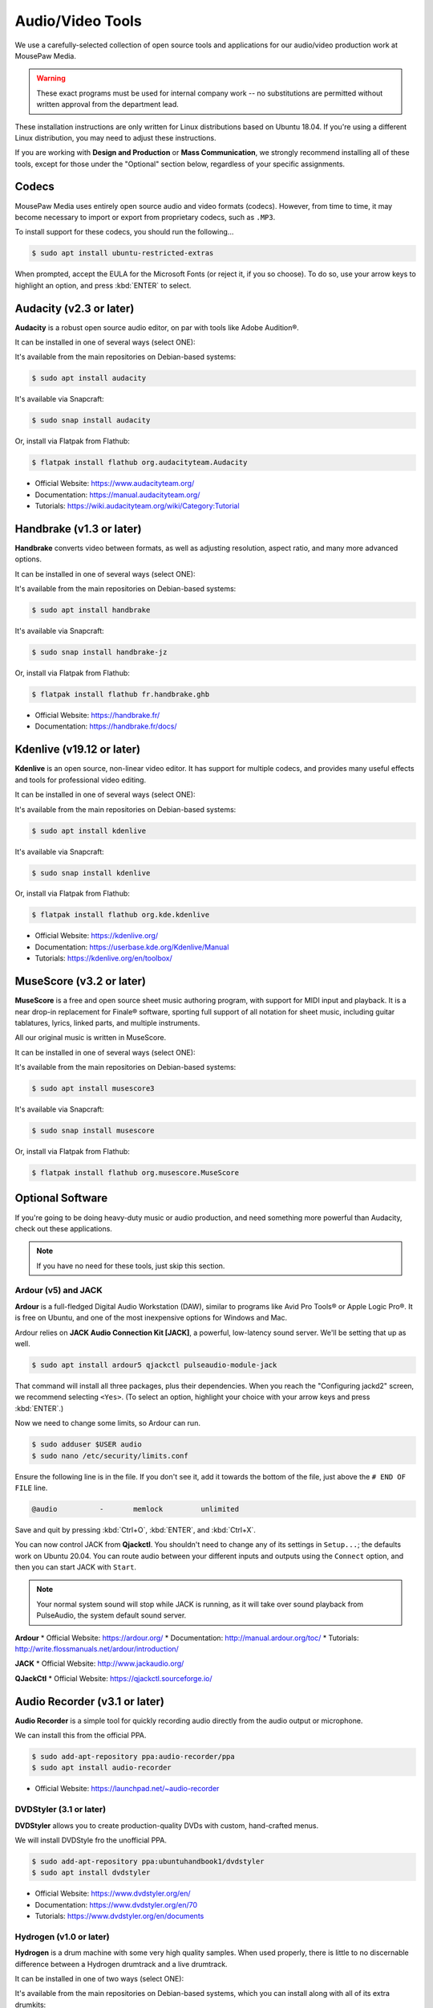 .. _avtools:

Audio/Video Tools
###################################

We use a carefully-selected collection of open source tools and applications
for our audio/video production work at MousePaw Media.

..  warning:: These exact programs must be used for internal company work --
    no substitutions are permitted without written approval from the
    department lead.

These installation instructions are only written for Linux distributions based
on Ubuntu 18.04. If you're using a different Linux distribution, you may need
to adjust these instructions.

If you are working with **Design and Production** or **Mass Communication**,
we strongly recommend installing all of these tools, except for those under
the "Optional" section below, regardless of your specific assignments.

.. _avtools_codecs:

Codecs
=============================

MousePaw Media uses entirely open source audio and video formats (codecs).
However, from time to time, it may become necessary to import or export
from proprietary codecs, such as ``.MP3``.

To install support for these codecs, you should run the following...

..  code-block:: bash

    $ sudo apt install ubuntu-restricted-extras

When prompted, accept the EULA for the Microsoft Fonts (or reject it, if you
so choose). To do so, use your arrow keys to highlight an option, and press
:kbd:`ENTER` to select.

.. _avtools_audacity:

Audacity (v2.3 or later)
=============================

**Audacity** is a robust open source audio editor, on par with tools like
Adobe Audition®.

It can be installed in one of several ways (select ONE):

It's available from the main repositories on Debian-based systems:

..  code-block:: bash

    $ sudo apt install audacity

It's available via Snapcraft:

..  code-block:: bash

    $ sudo snap install audacity

Or, install via Flatpak from Flathub:

..  code-block:: bash

    $ flatpak install flathub org.audacityteam.Audacity

* Official Website: `<https://www.audacityteam.org/>`_
* Documentation: `<https://manual.audacityteam.org/>`_
* Tutorials: `<https://wiki.audacityteam.org/wiki/Category:Tutorial>`_

.. _avtools_handbrake:

Handbrake (v1.3 or later)
=============================

**Handbrake** converts video between formats, as well as adjusting
resolution, aspect ratio, and many more advanced options.

It can be installed in one of several ways (select ONE):

It's available from the main repositories on Debian-based systems:

..  code-block:: bash

    $ sudo apt install handbrake

It's available via Snapcraft:

..  code-block:: bash

    $ sudo snap install handbrake-jz

Or, install via Flatpak from Flathub:

..  code-block:: bash

    $ flatpak install flathub fr.handbrake.ghb

* Official Website: `<https://handbrake.fr/>`_
* Documentation: `<https://handbrake.fr/docs/>`_

.. _avtools_kdenlive:

Kdenlive (v19.12 or later)
=============================

**Kdenlive** is an open source, non-linear video editor. It has support for
multiple codecs, and provides many useful effects and tools for professional
video editing.

It can be installed in one of several ways (select ONE):

It's available from the main repositories on Debian-based systems:

..  code-block:: bash

    $ sudo apt install kdenlive

It's available via Snapcraft:

..  code-block:: bash

    $ sudo snap install kdenlive

Or, install via Flatpak from Flathub:

..  code-block:: bash

    $ flatpak install flathub org.kde.kdenlive

* Official Website: `<https://kdenlive.org/>`_
* Documentation: `<https://userbase.kde.org/Kdenlive/Manual>`_
* Tutorials: `<https://kdenlive.org/en/toolbox/>`_

.. _avtools_musescore:

MuseScore (v3.2 or later)
=============================

**MuseScore** is a free and open source sheet music authoring program, with
support for MIDI input and playback. It is a near drop-in replacement for
Finale® software, sporting full support of all notation for sheet music,
including guitar tablatures, lyrics, linked parts, and multiple instruments.

All our original music is written in MuseScore.

It can be installed in one of several ways (select ONE):

It's available from the main repositories on Debian-based systems:

..  code-block:: bash

    $ sudo apt install musescore3

It's available via Snapcraft:

..  code-block:: bash

    $ sudo snap install musescore

Or, install via Flatpak from Flathub:

..  code-block:: bash

    $ flatpak install flathub org.musescore.MuseScore

.. _avtools_op:

Optional Software
=============================

If you're going to be doing heavy-duty music or audio production, and need
something more powerful than Audacity, check out these applications.

..  note:: If you have no need for these tools, just skip this section.

.. _avtools_op_ardour:

Ardour (v5) and JACK
-----------------------------

**Ardour** is a full-fledged Digital Audio Workstation (DAW), similar to
programs like Avid Pro Tools® or Apple Logic Pro®. It is free on Ubuntu, and one
of the most inexpensive options for Windows and Mac.

Ardour relies on **JACK Audio Connection Kit [JACK]**, a powerful, low-latency
sound server. We'll be setting that up as well.

..  code-block:: bash

    $ sudo apt install ardour5 qjackctl pulseaudio-module-jack

That command will install all three packages, plus their dependencies. When you
reach the "Configuring jackd2" screen, we recommend selecting ``<Yes>``.
(To select an option, highlight your choice with your arrow keys and press
:kbd:`ENTER`.)

Now we need to change some limits, so Ardour can run.

..  code-block:: bash

    $ sudo adduser $USER audio
    $ sudo nano /etc/security/limits.conf

Ensure the following line is in the file. If you don't see it, add it towards
the bottom of the file, just above the ``# END OF FILE`` line.

..  code-block:: bash

    @audio          -       memlock         unlimited

Save and quit by pressing :kbd:`Ctrl+O`, :kbd:`ENTER`, and :kbd:`Ctrl+X`.

You can now control JACK from **Qjackctl**. You shouldn't need to change any
of its settings in ``Setup...``; the defaults work on Ubuntu 20.04. You can
route audio between your different inputs and outputs using the ``Connect``
option, and then you can start JACK with ``Start``.

..  note:: Your normal system sound will stop while JACK is running, as it will
    take over sound playback from PulseAudio, the system default sound server.

**Ardour**
* Official Website: `<https://ardour.org/>`_
* Documentation: `<http://manual.ardour.org/toc/>`_
* Tutorials: `<http://write.flossmanuals.net/ardour/introduction/>`_

**JACK**
* Official Website: `<http://www.jackaudio.org/>`_

**QJackCtl**
* Official Website: `<https://qjackctl.sourceforge.io/>`_

.. _avtools_audiorecorder:

Audio Recorder (v3.1 or later)
===================================

**Audio Recorder** is a simple tool for quickly recording audio directly from
the audio output or microphone.

We can install this from the official PPA.

..  code-block:: bash

    $ sudo add-apt-repository ppa:audio-recorder/ppa
    $ sudo apt install audio-recorder

* Official Website: `<https://launchpad.net/~audio-recorder>`_

.. _avtools_op_dvdstyler:

DVDStyler (3.1 or later)
------------------------------

**DVDStyler** allows you to create production-quality DVDs with custom,
hand-crafted menus.

We will install DVDStyle fro the unofficial PPA.

..  code-block:: bash

    $ sudo add-apt-repository ppa:ubuntuhandbook1/dvdstyler
    $ sudo apt install dvdstyler

* Official Website: `<https://www.dvdstyler.org/en/>`_
* Documentation: `<https://www.dvdstyler.org/en/70>`_
* Tutorials: `<https://www.dvdstyler.org/en/documents>`_

.. _avtools_op_hydrogen:

Hydrogen (v1.0 or later)
-----------------------------

**Hydrogen** is a drum machine with some very high quality samples. When used
properly, there is little to no discernable difference between a Hydrogen
drumtrack and a live drumtrack.

It can be installed in one of two ways (select ONE):

It's available from the main repositories on Debian-based systems, which
you can install along with all of its extra drumkits:

..  code-block:: bash

    $ sudo apt install hydrogen hydrogen-drumkits hydrogen-drumkits-effects

Or, install via Flatpak from Flathub:

..  code-block:: bash

    $ flatpak install flathub org.hydrogenmusic.Hydrogen

If you have installed Ardour and JACK, you may need to change Hydrogen to use
PulseAudio under ordinary circumstances. To do this, start Hydrogen. Go to
:menuselection:`Tools --> Preferences`. Select :guilabel:`Audio System`
and set it to ``PulseAudio`` for ordinary use.

..  note:: You can also select ``Jack`` if you want to route the output
    directly into Ardour, although this is rarely useful.

* Official Website: `<http://hydrogen-music.org/>`_
* Documentation: `<http://hydrogen.sourceforge.net/content/tutorial/manual_en.html>`_

.. _avtools_op_lmms:

LMMS (v1.2 or later)
-----------------------------

**LMMS** is a synthesizer and digital audio workstation, similar in many ways
to Apple GarageBand®.

It can be installed in one of two ways (select ONE):

It's available from the main repositories on Debian-based systems:

..  code-block:: bash

    $ sudo apt install lmms

Or, install via Flatpak from Flathub:

..  code-block:: bash

    $ flatpak install flathub io.lmms.LMMS

In many cases, LMMS works best with JACK. (See :ref:`avtools_op_ardour`)

* Official Website: `<https://lmms.io/>`_
* Documentation & Tutorials: `<https://lmms.io/documentation/>`_

.. _avtools_op_obs:

Open Broadcaster Software (25.x or later)
--------------------------------------------

**Open Broadcaster Software [OBS]** is considered one of the best streaming
and screen recording programs in existence. It has full support for webcams,
microphones, screen capture, and media playback. You can use it to record
to a file, or to stream live to most major streaming services.

It can be installed in one of several ways (select ONE):

It's available from the main repositories on Debian-based systems:

..  code-block:: bash

    $ sudo apt install obs-studio

It's available via Snapcraft:

..  code-block:: bash

    $ sudo snap install obs-studio

Or, install via Flatpak from Flathub:

..  code-block:: bash

    $ flatpak install flathub com.obsproject.Studio

* Official Website: `<https://obsproject.com/>`_
* Documentation & Tutorials: `<https://obsproject.com/wiki/>`_
